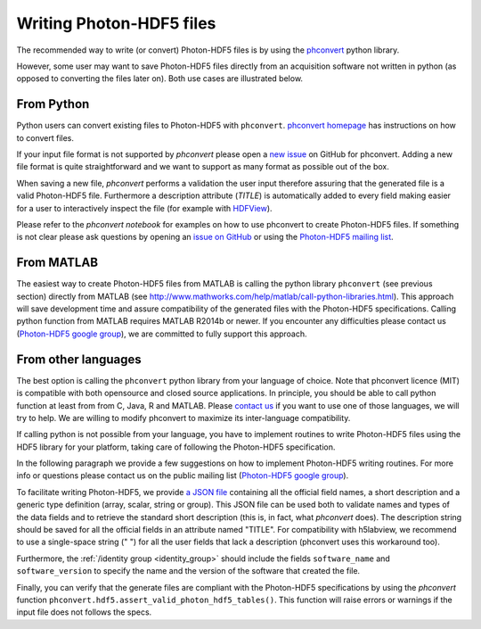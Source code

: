 .. _writing:

Writing Photon-HDF5 files
=========================

The recommended way to write (or convert) Photon-HDF5 files is by using the
`phconvert <https://github.com/Photon-HDF5/phconvert>`_ python library.

However, some user may want to save Photon-HDF5 files directly from an
acquisition software not written in python (as opposed to converting the files
later on). Both use cases are illustrated below.

From Python
-----------

Python users can convert existing files to Photon-HDF5 with ``phconvert``.
`phconvert homepage <http://photon-hdf5.github.io/phconvert/>`_ has
instructions on how to convert files.

If your input file format is not supported by *phconvert* please open a
`new issue <https://github.com/Photon-HDF5/phconvert/issues>`__ on GitHub for phconvert.
Adding a new file format is quite straightforward
and we want to support as many format as possible out of the box.

When saving a new file, *phconvert* performs a validation the user input
therefore assuring that the generated file is a valid Photon-HDF5 file.
Furthermore a description attribute (*TITLE*) is automatically added to every
field making easier for a user to interactively inspect the file
(for example with `HDFView <https://www.hdfgroup.org/products/java/hdfview/>`__).

Please refer to the *phconvert notebook* for examples on how to use phconvert to
create Photon-HDF5 files. If something is not clear please ask questions
by opening an `issue on GitHub <https://github.com/Photon-HDF5/phconvert/issues>`_
or using the `Photon-HDF5 mailing list <https://groups.google.com/forum/#!forum/photon-hdf5>`__.


From MATLAB
-----------

The easiest way to create Photon-HDF5 files from MATLAB is calling the 
python library ``phconvert`` (see previous section) directly from MATLAB 
(see `<http://www.mathworks.com/help/matlab/call-python-libraries.html>`__).
This approach will save development time and assure compatibility 
of the generated files with the Photon-HDF5 specifications. 
Calling python function from MATLAB requires MATLAB R2014b or newer.
If you encounter any difficulties please contact us 
(`Photon-HDF5 google group <https://groups.google.com/forum/#!forum/photon-hdf5>`__),
we are committed to fully support this approach.

From other languages
---------------------

The best option is calling the ``phconvert`` python library
from your language of choice. Note that phconvert licence (MIT) is compatible
with both opensource and closed source applications. In principle,
you should be able to call python function at least from from C, Java, R
and MATLAB.
Please `contact us <https://groups.google.com/forum/#!forum/photon-hdf5>`__
if you want to use one of those languages, we will try to help. 
We are willing to modify phconvert to maximize its inter-language compatibility.

If calling python is not possible from your language, you have to implement 
routines to write Photon-HDF5 files using the HDF5 library for your platform,
taking care of following the Photon-HDF5 specification.

In the following paragraph we provide a few suggestions on how to implement 
Photon-HDF5 writing routines. For more info or questions
please contact us on the public mailing list 
(`Photon-HDF5 google group <https://groups.google.com/forum/#!forum/photon-hdf5>`__).

To facilitate writing Photon-HDF5, we provide
`a JSON file <https://github.com/Photon-HDF5/phconvert/blob/master/phconvert/specs/photon-hdf5_specs.json>`_
containing all the official field names, a short description and a generic
type definition (array, scalar, string or group).
This JSON file can be used both to validate names and types of the data fields 
and to retrieve the standard short description (this is, in fact, what 
`phconvert` does).
The description string should be saved for all the official fields in
an attribute named "TITLE". For compatibility with h5labview, we recommend to 
use a single-space string (" ") for all the user fields that lack a description
(phconvert uses this workaround too). 

Furthermore, the :ref:`/identity group <identity_group>` should include
the fields ``software_name`` and ``software_version`` to specify the name
and the version of the software that created the file.

Finally, you can verify that the generate files are compliant with the
Photon-HDF5 specifications by using the *phconvert* function 
``phconvert.hdf5.assert_valid_photon_hdf5_tables()``. This function will 
raise errors or warnings if the input file does not follows the specs.
